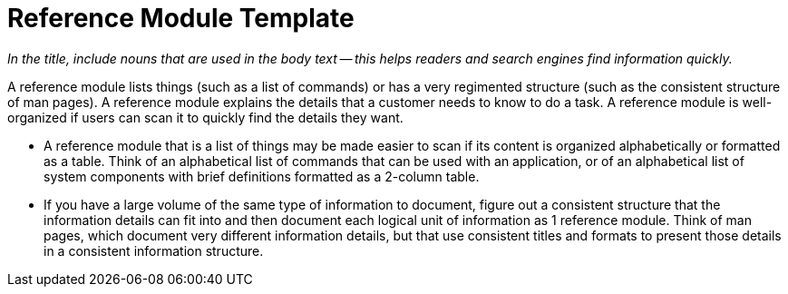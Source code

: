 [id="reference-module-template"]]
= Reference Module Template

_In the title, include nouns that are used in the body text — this helps readers and search engines find information quickly._

A reference module lists things (such as a list of commands) or has a very regimented structure (such as the consistent structure of man pages). A reference module explains the details that a customer needs to know to do a task.  A reference module is well-organized if users can scan it to quickly find the details they want.

* A reference module that is a list of things may be made easier to scan if its content is organized alphabetically or formatted as a table. Think of an alphabetical list of commands that can be used with an application, or of an alphabetical list of system components with brief definitions formatted as a 2-column table.

* If you have a large volume of the same type of information to document, figure out a consistent structure that the information details can fit into and then document each logical unit of information as 1 reference module. Think of man pages, which document very different information details, but that use consistent titles and formats to present those details in a consistent information structure.
